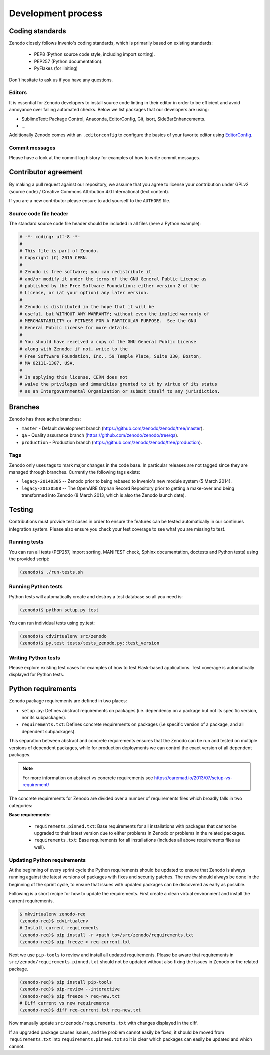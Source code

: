 .. _development_process:

Development process
===================

Coding standards
----------------
Zenodo closely follows Invenio's coding standards, which is primarily based on existing standards:

 * PEP8 (Python source code style, including import sorting).
 * PEP257 (Python documentation).
 * PyFlakes (for liniting)

Don't hesitate to ask us if you have any questions.

Editors
~~~~~~~
It is essential for Zenodo developers to install source code linting in their editor in order to be efficient and avoid annoyance over failing automated checks. Below we list packages that our developers are using:

- SublimeText: Package Control, Anaconda, EditorConfig, Git, isort, SideBarEnhancements.
- ...

Additionally Zenodo comes with an ``.editorconfig`` to configure the basics of your favorite editor using `EditorConfig <http://editorconfig.org>`_.

Commit messages
~~~~~~~~~~~~~~~
Please have a look at the commit log history for examples of how to write commit messages.

Contributor agreement
---------------------
By making a pull request against our repository, we assume that you agree to
license your contribution under GPLv2 (source code) / Creative Commons
Attribution 4.0 International (text content).

If you are a new contributor please ensure to add yourself to the ``AUTHORS``
file.

Source code file header
~~~~~~~~~~~~~~~~~~~~~~~
The standard source code file header should be included in all files (here
a Python example):

.. code-block:: python

   # -*- coding: utf-8 -*-
   #
   # This file is part of Zenodo.
   # Copyright (C) 2015 CERN.
   #
   # Zenodo is free software; you can redistribute it
   # and/or modify it under the terms of the GNU General Public License as
   # published by the Free Software Foundation; either version 2 of the
   # License, or (at your option) any later version.
   #
   # Zenodo is distributed in the hope that it will be
   # useful, but WITHOUT ANY WARRANTY; without even the implied warranty of
   # MERCHANTABILITY or FITNESS FOR A PARTICULAR PURPOSE.  See the GNU
   # General Public License for more details.
   #
   # You should have received a copy of the GNU General Public License
   # along with Zenodo; if not, write to the
   # Free Software Foundation, Inc., 59 Temple Place, Suite 330, Boston,
   # MA 02111-1307, USA.
   #
   # In applying this license, CERN does not
   # waive the privileges and immunities granted to it by virtue of its status
   # as an Intergovernmental Organization or submit itself to any jurisdiction.

.. _branches:

Branches
--------
Zenodo has three active branches:

* ``master`` - Default development branch (https://github.com/zenodo/zenodo/tree/master).
* ``qa`` - Quality assurance branch (https://github.com/zenodo/zenodo/tree/qa).
* ``production`` - Production branch (https://github.com/zenodo/zenodo/tree/production).

Tags
~~~~
Zenodo only uses tags to mark major changes in the code base. In particular releases are not tagged since they are managed through branches. Currently the following tags exists:

* ``legacy-20140305`` -- Zenodo prior to being rebased to Invenio's new module
  system (5 March 2014).
* ``legacy-20130508`` -- The OpenAIRE Orphan Record Repository prior to getting
  a make-over and being transformed into Zenodo (8 March 2013, which is also
  the Zenodo launch date).


Testing
-------
Contributions must provide test cases in order to ensure the features can be
tested automatically in our continues integration system. Please also ensure
you check your test coverage to see what you are missing to test.

Running tests
~~~~~~~~~~~~~

You can run all tests (PEP257, import sorting, MANIFEST check, Sphinx
documentation, doctests and Python tests) using the provided script:

.. code-block:: console

    (zenodo)$ ./run-tests.sh

Running Python tests
~~~~~~~~~~~~~~~~~~~~
Python tests will automatically create and destroy a test database so all you
need is:

.. code-block:: console

   (zenodo)$ python setup.py test

You can run individual tests using py.test:

.. code-block:: console

   (zenodo)$ cdvirtualenv src/zenodo
   (zenodo)$ py.test tests/tests_zenodo.py::test_version

Writing Python tests
~~~~~~~~~~~~~~~~~~~~
Please explore existing test cases for examples of how to test Flask-based
applications. Test coverage is automatically displayed for Python tests.

Python requirements
-------------------
Zenodo package requirements are defined in two places:

- ``setup.py``: Defines abstract requirements on packages (i.e. dependency on
  a package but not its specific version, nor its subpackages).
- ``requirements.txt``: Defines concrete requirements on packages (i.e specific
  version of a package, and all dependent subpackages).

This separation between abstract and concrete requirements ensures that the
Zenodo can be run and tested on multiple versions of dependent packages, while
for production deployments we can control the exact version of all dependent
packages.

.. note::
   For more information on abstract vs concrete requirements see
   https://caremad.io/2013/07/setup-vs-requirement/

The concrete requirements for Zenodo are divided over a number of
requirements files which broadly falls in two categories:

**Base requirements:**

 - ``requirements.pinned.txt``: Base requirements for all installations
   with packages that cannot be upgraded to their latest version due
   to either problems in Zenodo or problems in the related packages.
 - ``requirements.txt``: Base requirements for all installations (includes all above requirements files as well).

.. _updateing_requirements:

Updating Python requirements
~~~~~~~~~~~~~~~~~~~~~~~~~~~~
At the beginning of every sprint cycle the Python requirements should be
updated to ensure that Zenodo is always running against the latest versions of
packages with fixes and security patches. The review should always be done in
the beginning of the sprint cycle, to ensure that issues with updated packages
can be discovered as early as possible.

Following is a short recipe for how to update the requirements. First create
a clean virtual environment and install the current requirements.

.. code-block:: console

    $ mkvirtualenv zenodo-req
    (zenodo-req)$ cdvirtualenv
    # Install current requirements
    (zenodo-req)$ pip install -r <path to>/src/zenodo/requirements.txt
    (zenodo-req)$ pip freeze > req-current.txt

Next we use ``pip-tools`` to review and install all updated requirements.
Please be aware that requirements in
``src/zenodo/requirements.pinned.txt`` should not be updated without also
fixing the issues in Zenodo or the related package.

.. code-block:: console

    (zenodo-req)$ pip install pip-tools
    (zenodo-req)$ pip-review --interactive
    (zenodo-req)$ pip freeze > req-new.txt
    # Diff current vs new requirements
    (zenodo-req)$ diff req-current.txt req-new.txt

Now manually update ``src/zenodo/requirements.txt`` with changes displayed
in the diff.

If an upgraded package causes issues, and the problem cannot easily be fixed,
it should be moved from ``requirements.txt`` into
``requirements.pinned.txt`` so it is clear which packages can easily be
updated and which cannot.
